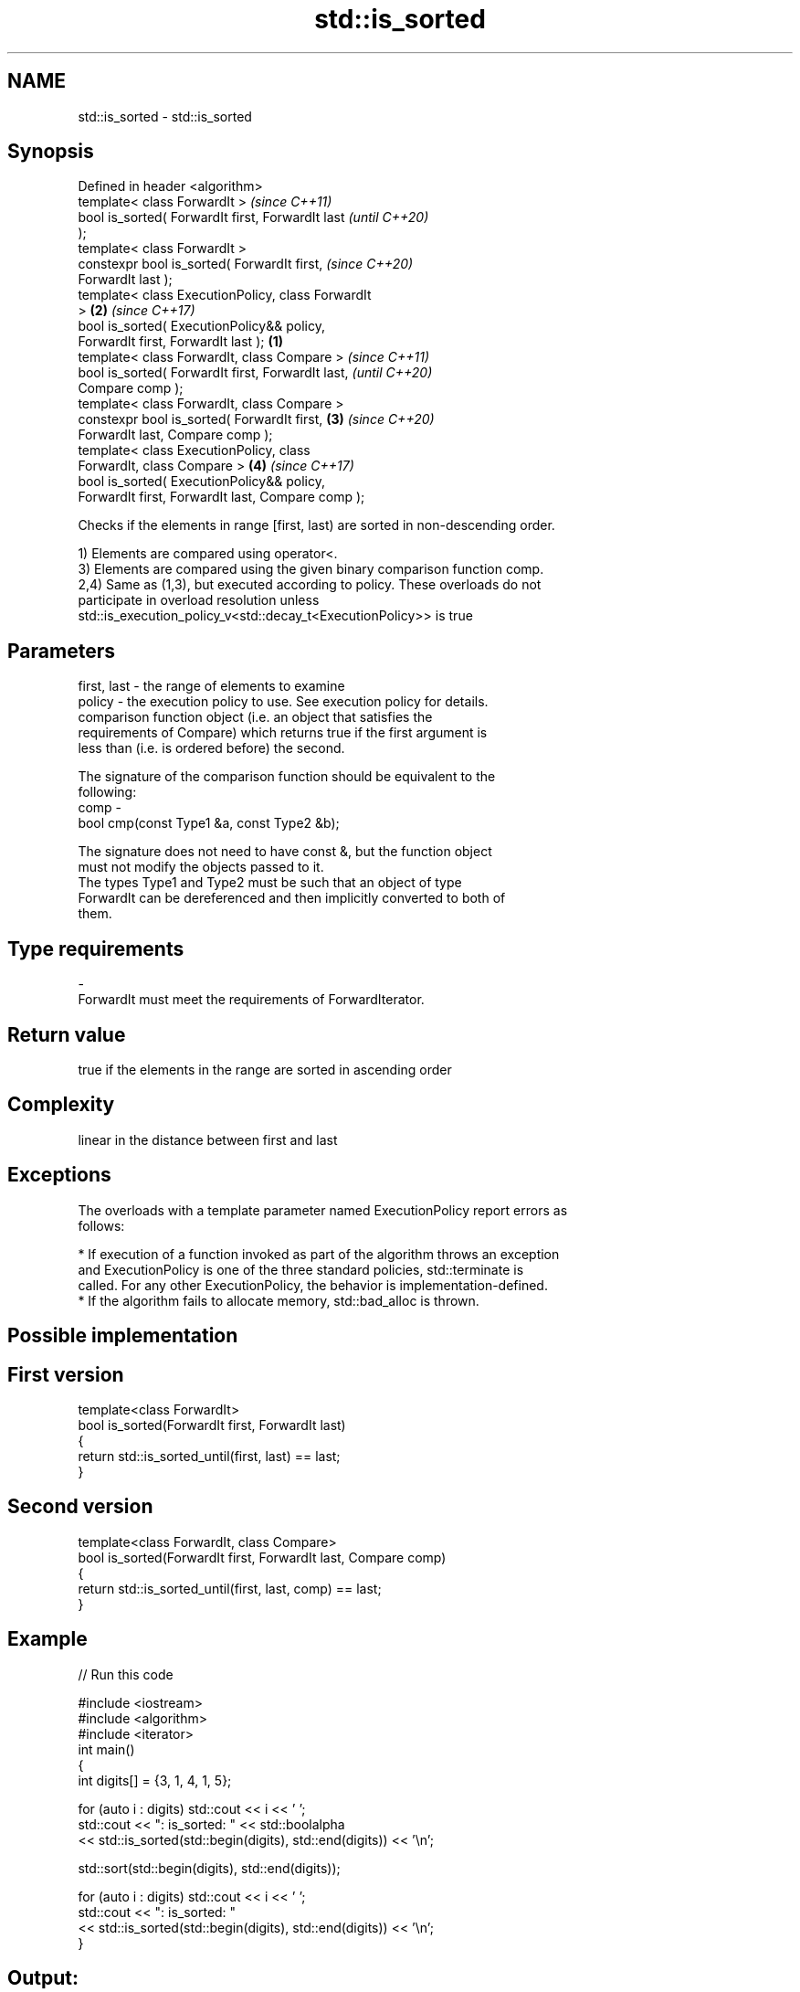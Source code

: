 .TH std::is_sorted 3 "2018.03.28" "http://cppreference.com" "C++ Standard Libary"
.SH NAME
std::is_sorted \- std::is_sorted

.SH Synopsis
   Defined in header <algorithm>
   template< class ForwardIt >                              \fI(since C++11)\fP
   bool is_sorted( ForwardIt first, ForwardIt last          \fI(until C++20)\fP
   );
   template< class ForwardIt >
   constexpr bool is_sorted( ForwardIt first,               \fI(since C++20)\fP
   ForwardIt last );
   template< class ExecutionPolicy, class ForwardIt
   >                                                    \fB(2)\fP \fI(since C++17)\fP
   bool is_sorted( ExecutionPolicy&& policy,
   ForwardIt first, ForwardIt last );               \fB(1)\fP
   template< class ForwardIt, class Compare >                             \fI(since C++11)\fP
   bool is_sorted( ForwardIt first, ForwardIt last,                       \fI(until C++20)\fP
   Compare comp );
   template< class ForwardIt, class Compare >
   constexpr bool is_sorted( ForwardIt first,           \fB(3)\fP               \fI(since C++20)\fP
   ForwardIt last, Compare comp );
   template< class ExecutionPolicy, class
   ForwardIt, class Compare >                               \fB(4)\fP           \fI(since C++17)\fP
   bool is_sorted( ExecutionPolicy&& policy,
   ForwardIt first, ForwardIt last, Compare comp );

   Checks if the elements in range [first, last) are sorted in non-descending order.

   1) Elements are compared using operator<.
   3) Elements are compared using the given binary comparison function comp.
   2,4) Same as (1,3), but executed according to policy. These overloads do not
   participate in overload resolution unless
   std::is_execution_policy_v<std::decay_t<ExecutionPolicy>> is true

.SH Parameters

   first, last - the range of elements to examine
   policy      - the execution policy to use. See execution policy for details.
                 comparison function object (i.e. an object that satisfies the
                 requirements of Compare) which returns true if the first argument is
                 less than (i.e. is ordered before) the second.

                 The signature of the comparison function should be equivalent to the
                 following:
   comp        -
                  bool cmp(const Type1 &a, const Type2 &b);

                 The signature does not need to have const &, but the function object
                 must not modify the objects passed to it.
                 The types Type1 and Type2 must be such that an object of type
                 ForwardIt can be dereferenced and then implicitly converted to both of
                 them. 
.SH Type requirements
   -
   ForwardIt must meet the requirements of ForwardIterator.

.SH Return value

   true if the elements in the range are sorted in ascending order

.SH Complexity

   linear in the distance between first and last

.SH Exceptions

   The overloads with a template parameter named ExecutionPolicy report errors as
   follows:

     * If execution of a function invoked as part of the algorithm throws an exception
       and ExecutionPolicy is one of the three standard policies, std::terminate is
       called. For any other ExecutionPolicy, the behavior is implementation-defined.
     * If the algorithm fails to allocate memory, std::bad_alloc is thrown.

.SH Possible implementation

.SH First version
   template<class ForwardIt>
   bool is_sorted(ForwardIt first, ForwardIt last)
   {
       return std::is_sorted_until(first, last) == last;
   }
.SH Second version
   template<class ForwardIt, class Compare>
   bool is_sorted(ForwardIt first, ForwardIt last, Compare comp)
   {
       return std::is_sorted_until(first, last, comp) == last;
   }

.SH Example

   
// Run this code

 #include <iostream>
 #include <algorithm>
 #include <iterator>
 int main()
 {
     int digits[] = {3, 1, 4, 1, 5};
  
     for (auto i : digits) std::cout << i << ' ';
     std::cout << ": is_sorted: " << std::boolalpha
               << std::is_sorted(std::begin(digits), std::end(digits)) << '\\n';
  
     std::sort(std::begin(digits), std::end(digits));
  
     for (auto i : digits) std::cout << i << ' ';
     std::cout << ": is_sorted: "
               << std::is_sorted(std::begin(digits), std::end(digits)) << '\\n';
 }

.SH Output:

 3 1 4 1 5 : is_sorted: false
 1 1 3 4 5 : is_sorted: true

.SH See also

   is_sorted_until finds the largest sorted subrange
   \fI(C++11)\fP         \fI(function template)\fP 
